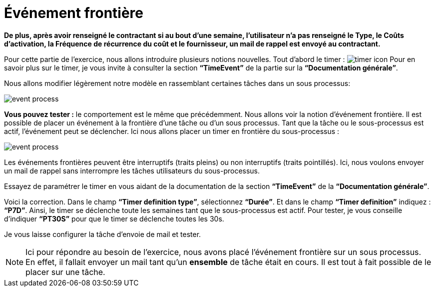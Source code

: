 =  Événement frontière
:toc-title:
:page-pagination:

**De plus, après avoir renseigné le contractant  si au bout d’une semaine, l’utilisateur n’a pas renseigné  le Type, le Coûts d'activation, la Fréquence de récurrence du coût et le fournisseur, un mail de rappel est envoyé au contractant.**

Pour cette partie de l’exercice, nous allons introduire plusieurs notions nouvelles. Tout d’abord le timer : image:timer-icon.png[timer icon] Pour en savoir plus sur le timer, je vous invite à consulter la section **“TimeEvent”** de la partie sur la **“Documentation générale”**.

Nous allons modifier légèrement notre modèle en rassemblant certaines tâches dans un sous processus:

image::event-front-bpm.png[event process,align="left"]

**Vous pouvez tester :** le comportement est le même que précédemment.  Nous allons voir la notion d’événement frontière. Il est possible de placer un événement à la frontière d’une tâche ou d’un sous processus. Tant que la tâche ou le sous-processus est actif, l’événement peut se déclencher. Ici nous allons placer un timer en frontière du sous-processus :

image::assign_info_event_front.png[event process,align="left"]

Les événements frontières peuvent être interruptifs (traits pleins) ou non interruptifs (traits pointillés). Ici, nous voulons envoyer un mail de rappel sans interrompre les tâches utilisateurs du sous-processus.

Essayez de paramétrer le timer en vous aidant de la documentation de la section **“TimeEvent”** de la **“Documentation générale”**.

Voici la correction. Dans le champ **“Timer definition type”**, sélectionnez **“Durée”**. Et dans le champ **“Timer definition”** indiquez : **“P7D”**. Ainsi, le timer se déclenche toute les semaines tant que le sous-processus est actif. Pour tester, je vous conseille d’indiquer **“PT30S”** pour que le timer se déclenche toutes les 30s.

Je vous laisse configurer la tâche d’envoie de mail et tester.

NOTE: Ici pour répondre au besoin de l’exercice, nous avons placé l’événement frontière sur un sous processus. En effet, il fallait envoyer un mail tant qu’un **ensemble** de tâche était en cours. Il est tout à fait possible de le placer sur une tâche.
